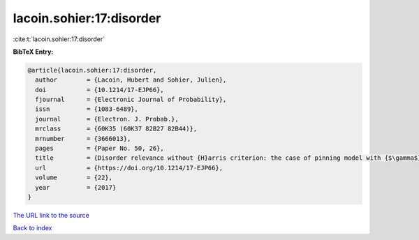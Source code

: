 lacoin.sohier:17:disorder
=========================

:cite:t:`lacoin.sohier:17:disorder`

**BibTeX Entry:**

.. code-block:: bibtex

   @article{lacoin.sohier:17:disorder,
     author        = {Lacoin, Hubert and Sohier, Julien},
     doi           = {10.1214/17-EJP66},
     fjournal      = {Electronic Journal of Probability},
     issn          = {1083-6489},
     journal       = {Electron. J. Probab.},
     mrclass       = {60K35 (60K37 82B27 82B44)},
     mrnumber      = {3666013},
     pages         = {Paper No. 50, 26},
     title         = {Disorder relevance without {H}arris criterion: the case of pinning model with {$\gamma$}-stable environment},
     url           = {https://doi.org/10.1214/17-EJP66},
     volume        = {22},
     year          = {2017}
   }

`The URL link to the source <https://doi.org/10.1214/17-EJP66>`__


`Back to index <../By-Cite-Keys.html>`__
